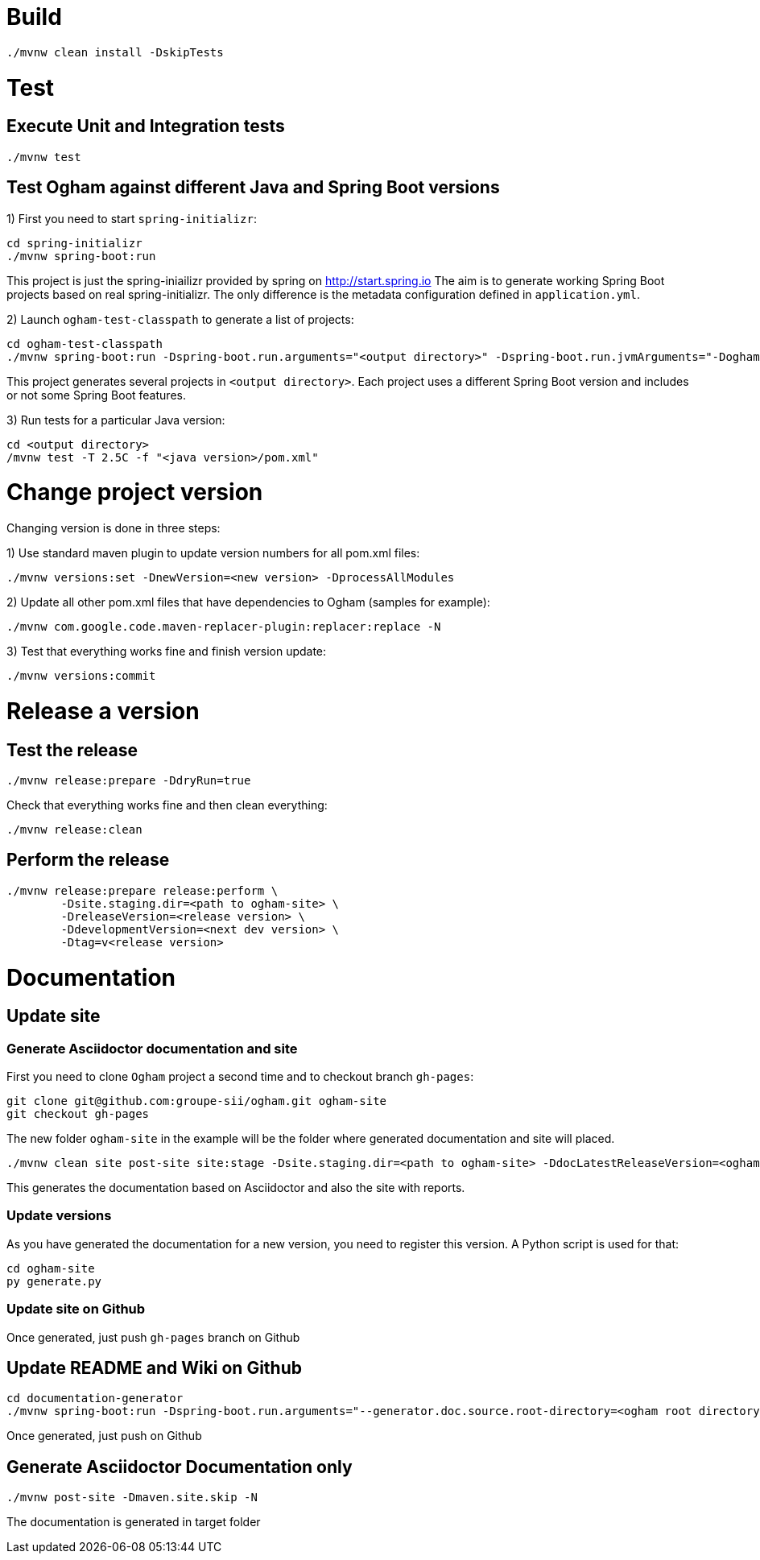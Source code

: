 = Build

```
./mvnw clean install -DskipTests
```



= Test

== Execute Unit and Integration tests

```
./mvnw test
```


== Test Ogham against different Java and Spring Boot versions

1) First you need to start `spring-initializr`:

```
cd spring-initializr
./mvnw spring-boot:run
```

This project is just the spring-iniailizr provided by spring on http://start.spring.io
The aim is to generate working Spring Boot projects based on real spring-initializr.
The only difference is the metadata configuration defined in `application.yml`. 

2) Launch `ogham-test-classpath` to generate a list of projects:

```
cd ogham-test-classpath
./mvnw spring-boot:run -Dspring-boot.run.arguments="<output directory>" -Dspring-boot.run.jvmArguments="-Dogham-version=<ogham version to test>"
```

This project generates several projects in `<output directory>`. Each project uses a different Spring Boot version and includes or not some Spring Boot features.

3) Run tests for a particular Java version:

```
cd <output directory>
/mvnw test -T 2.5C -f "<java version>/pom.xml"
```



= Change project version

Changing version is done in three steps:

1) Use standard maven plugin to update version numbers for all pom.xml files:

```
./mvnw versions:set -DnewVersion=<new version> -DprocessAllModules
```

2) Update all other pom.xml files that have dependencies to Ogham (samples for example):

```
./mvnw com.google.code.maven-replacer-plugin:replacer:replace -N
```

3) Test that everything works fine and finish version update:

```
./mvnw versions:commit
```



= Release a version

== Test the release

```
./mvnw release:prepare -DdryRun=true
```

Check that everything works fine and then clean everything:

```
./mvnw release:clean
```

== Perform the release

```
./mvnw release:prepare release:perform \
	-Dsite.staging.dir=<path to ogham-site> \
	-DreleaseVersion=<release version> \
	-DdevelopmentVersion=<next dev version> \
	-Dtag=v<release version>
```



= Documentation

== Update site

=== Generate Asciidoctor documentation and site

First you need to clone `Ogham` project a second time and to checkout branch `gh-pages`:

```
git clone git@github.com:groupe-sii/ogham.git ogham-site
git checkout gh-pages
```

The new folder `ogham-site` in the example will be the folder where generated documentation and site will placed.


```
./mvnw clean site post-site site:stage -Dsite.staging.dir=<path to ogham-site> -DdocLatestReleaseVersion=<ogham version> -DdocFutureDevVersion=<future release version with -SNAPSHOT>
```

This generates the documentation based on Asciidoctor and also the site with reports.


=== Update versions

As you have generated the documentation for a new version, you need to register this version. A Python script is used for that:

```
cd ogham-site
py generate.py
```


=== Update site on Github

Once generated, just push `gh-pages` branch on Github



== Update README and Wiki on Github

```
cd documentation-generator
./mvnw spring-boot:run -Dspring-boot.run.arguments="--generator.doc.source.root-directory=<ogham root directory>,--generator.github.latestReleaseBranch=v<release version>,--generator.ogham.latestReleaseVersion=<release version>,--generator.github.futureDevBranch=<development branch: master>,--generator.ogham.futureDevVersion=<future release version with -SNAPSHOT>,--readme,--wiki"
```

Once generated, just push on Github



== Generate Asciidoctor Documentation only

```
./mvnw post-site -Dmaven.site.skip -N
```

The documentation is generated in target folder

